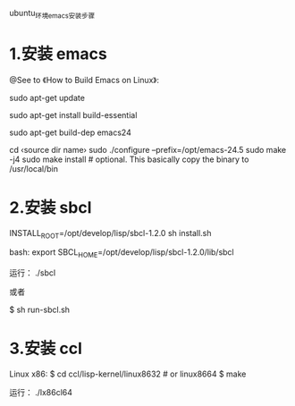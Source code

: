 ubuntu_环境_emacs_安装步骤

* 1.安装 emacs
@See to 《How to Build Emacs on Linux》:

sudo apt-get update

# install essential build tools
sudo apt-get install build-essential

# get all dependencies of a previous emacs version
sudo apt-get build-dep emacs24

cd ‹source dir name›
sudo ./configure --prefix=/opt/emacs-24.5
sudo make -j4
sudo make install # optional. This basically copy the binary to /usr/local/bin

* 2.安装 sbcl
INSTALL_ROOT=/opt/develop/lisp/sbcl-1.2.0 sh install.sh

bash:
export SBCL_HOME=/opt/develop/lisp/sbcl-1.2.0/lib/sbcl

运行：
./sbcl

或者

$ sh run-sbcl.sh

* 3.安装 ccl
Linux x86:
$ cd ccl/lisp-kernel/linux8632  # or linux8664
$ make

运行：
./lx86cl64
